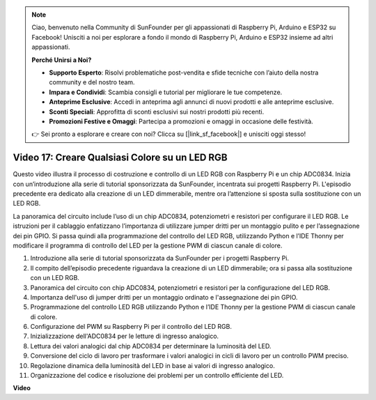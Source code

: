 .. note::

    Ciao, benvenuto nella Community di SunFounder per gli appassionati di Raspberry Pi, Arduino e ESP32 su Facebook! Unisciti a noi per esplorare a fondo il mondo di Raspberry Pi, Arduino e ESP32 insieme ad altri appassionati.

    **Perché Unirsi a Noi?**

    - **Supporto Esperto**: Risolvi problematiche post-vendita e sfide tecniche con l’aiuto della nostra community e del nostro team.
    - **Impara e Condividi**: Scambia consigli e tutorial per migliorare le tue competenze.
    - **Anteprime Esclusive**: Accedi in anteprima agli annunci di nuovi prodotti e alle anteprime esclusive.
    - **Sconti Speciali**: Approfitta di sconti esclusivi sui nostri prodotti più recenti.
    - **Promozioni Festive e Omaggi**: Partecipa a promozioni e omaggi in occasione delle festività.

    👉 Sei pronto a esplorare e creare con noi? Clicca su [|link_sf_facebook|] e unisciti oggi stesso!


Video 17: Creare Qualsiasi Colore su un LED RGB
=======================================================================================

Questo video illustra il processo di costruzione e controllo di un LED RGB con Raspberry Pi e un chip ADC0834. Inizia con un’introduzione alla serie di tutorial sponsorizzata da SunFounder, incentrata sui progetti Raspberry Pi. L'episodio precedente era dedicato alla creazione di un LED dimmerabile, mentre ora l’attenzione si sposta sulla sostituzione con un LED RGB.

La panoramica del circuito include l’uso di un chip ADC0834, potenziometri e resistori per configurare il LED RGB. Le istruzioni per il cablaggio enfatizzano l’importanza di utilizzare jumper dritti per un montaggio pulito e per l’assegnazione dei pin GPIO. Si passa quindi alla programmazione del controllo del LED RGB, utilizzando Python e l’IDE Thonny per modificare il programma di controllo del LED per la gestione PWM di ciascun canale di colore.

1. Introduzione alla serie di tutorial sponsorizzata da SunFounder per i progetti Raspberry Pi.
2. Il compito dell’episodio precedente riguardava la creazione di un LED dimmerabile; ora si passa alla sostituzione con un LED RGB.
3. Panoramica del circuito con chip ADC0834, potenziometri e resistori per la configurazione del LED RGB.
4. Importanza dell'uso di jumper dritti per un montaggio ordinato e l'assegnazione dei pin GPIO.
5. Programmazione del controllo LED RGB utilizzando Python e l’IDE Thonny per la gestione PWM di ciascun canale di colore.
6. Configurazione del PWM su Raspberry Pi per il controllo del LED RGB.
7. Inizializzazione dell'ADC0834 per le letture di ingresso analogico.
8. Lettura dei valori analogici dal chip ADC0834 per determinare la luminosità del LED.
9. Conversione del ciclo di lavoro per trasformare i valori analogici in cicli di lavoro per un controllo PWM preciso.
10. Regolazione dinamica della luminosità del LED in base ai valori di ingresso analogico.
11. Organizzazione del codice e risoluzione dei problemi per un controllo efficiente del LED.

**Video**

.. raw:: html

    <iframe width="700" height="500" src="https://www.youtube.com/embed/7_XH4MbDPZ0?si=5UWA3VU-Z3mF5xu_" title="YouTube video player" frameborder="0" allow="accelerometer; autoplay; clipboard-write; encrypted-media; gyroscope; picture-in-picture; web-share" allowfullscreen></iframe>